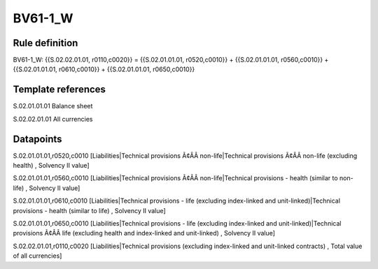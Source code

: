 ========
BV61-1_W
========

Rule definition
---------------

BV61-1_W: {{S.02.02.01.01, r0110,c0020}} = {{S.02.01.01.01, r0520,c0010}} + {{S.02.01.01.01, r0560,c0010}} + {{S.02.01.01.01, r0610,c0010}} + {{S.02.01.01.01, r0650,c0010}}


Template references
-------------------

S.02.01.01.01 Balance sheet

S.02.02.01.01 All currencies


Datapoints
----------

S.02.01.01.01,r0520,c0010 [Liabilities|Technical provisions Ã¢ÂÂ non-life|Technical provisions Ã¢ÂÂ non-life (excluding health) , Solvency II value]

S.02.01.01.01,r0560,c0010 [Liabilities|Technical provisions Ã¢ÂÂ non-life|Technical provisions - health (similar to non-life) , Solvency II value]

S.02.01.01.01,r0610,c0010 [Liabilities|Technical provisions - life (excluding index-linked and unit-linked)|Technical provisions - health (similar to life) , Solvency II value]

S.02.01.01.01,r0650,c0010 [Liabilities|Technical provisions - life (excluding index-linked and unit-linked)|Technical provisions Ã¢ÂÂ life (excluding health and index-linked and unit-linked) , Solvency II value]

S.02.02.01.01,r0110,c0020 [Liabilities|Technical provisions (excluding index-linked and unit-linked contracts) , Total value of all currencies]



